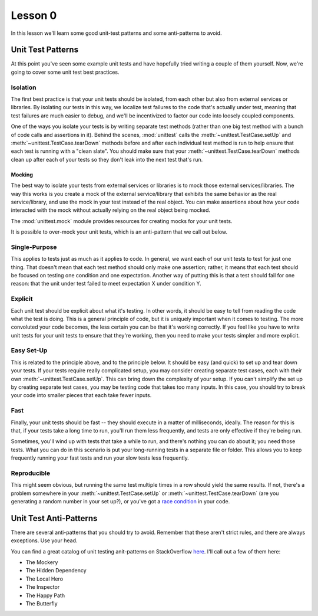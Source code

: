 Lesson 0
========

In this lesson we'll learn some good unit-test patterns and some
anti-patterns to avoid.

Unit Test Patterns
------------------

At this point you've seen some example unit tests and have hopefully
tried writing a couple of them yourself. Now, we're going to cover some
unit test best practices.

Isolation
~~~~~~~~~

The first best practice is that your unit tests should be isolated,
from each other but also from external services or libraries. By
isolating our tests in this way, we localize test failures to the code
that's actually under test, meaning that test failures are much easier
to debug, and we'll be incentivized to factor our code into loosely
coupled components.

One of the ways you isolate your tests is by writing separate test
methods (rather than one big test method with a bunch of code calls
and assertions in it). Behind the scenes, :mod:`unittest` calls the
:meth:`~unittest.TestCase.setUp` and :meth:`~unittest.TestCase.tearDown`
methods before and after each individual test method is run to help
ensure that each test is running with a "clean slate". You should make
sure that your :meth:`~unittest.TestCase.tearDown` methods clean up
after each of your tests so they don't leak into the next test that's
run.

Mocking
"""""""
The best way to isolate your tests from external services or libraries
is to mock those external services/libraries. The way this works is you
create a mock of the external service/library that exhibits the same
behavior as the real service/library, and use the mock in your test
instead of the real object. You can make assertions about how your code
interacted with the mock without actually relying on the real object
being mocked.

The :mod:`unittest.mock` module provides resources for creating mocks
for your unit tests.

It is possible to over-mock your unit tests, which is an anti-pattern
that we call out below.

Single-Purpose
~~~~~~~~~~~~~~

This applies to tests just as much as it applies to code. In general,
we want each of our unit tests to test for just one thing. That doesn't
mean that each test method should only make one assertion; rather, it
means that each test should be focused on testing one condition and one
expectation. Another way of putting this is that a test should fail for
one reason: that the unit under test failed to meet expectation X under
condition Y.

Explicit
~~~~~~~~

Each unit test should be explicit about what it's testing. In other
words, it should be easy to tell from reading the code what the test is
doing. This is a general principle of code, but it is uniquely
important when it comes to testing. The more convoluted your code
becomes, the less certain you can be that it's working correctly. If
you feel like you have to write unit tests for your unit tests to
ensure that they're working, then you need to make your tests simpler
and more explicit.

Easy Set-Up
~~~~~~~~~~~

This is related to the principle above, and to the principle below. It
should be easy (and quick) to set up and tear down your tests. If your
tests require really complicated setup, you may consider creating
separate test cases, each with their own
:meth:`~unittest.TestCase.setUp`. This can bring down the complexity of
your setup. If you can't simplify the set up by creating separate test
cases, you may be testing code that takes too many inputs. In this case,
you should try to break your code into smaller pieces that each take
fewer inputs.

Fast
~~~~

Finally, your unit tests should be fast -- they should execute in a
matter of milliseconds, ideally. The reason for this is that, if your
tests take a long time to run, you'll run them less frequently, and
tests are only effective if they're being run.

Sometimes, you'll wind up with tests that take a while to run, and
there's nothing you can do about it; you need those tests. What you can
do in this scenario is put your long-running tests in a separate file
or folder. This allows you to keep frequently running your fast tests
and run your slow tests less frequently.

Reproducible
~~~~~~~~~~~~

This might seem obvious, but running the same test multiple times in a
row should yield the same results. If not, there's a problem somewhere
in your :meth:`~unittest.TestCase.setUp` or
:meth:`~unittest.TestCase.tearDown` (are you generating a random number
in your set up?), or you've got a `race condition`_ in your code.


Unit Test Anti-Patterns
-----------------------

There are several anti-patterns that you should try to avoid. Remember
that these aren't strict rules, and there are always exceptions. Use
your head.

You can find a great catalog of unit testing anit-patterns on
StackOverflow `here`_. I'll call out a few of them here:

* The Mockery
* The Hidden Dependency
* The Local Hero
* The Inspector
* The Happy Path
* The Butterfly

.. _here: https://stackoverflow.com/questions/333682/unit-testing-anti-patterns-catalogue
.. _race condition: https://dwheeler.com/secure-programs/Secure-Programs-HOWTO/avoid-race.html
